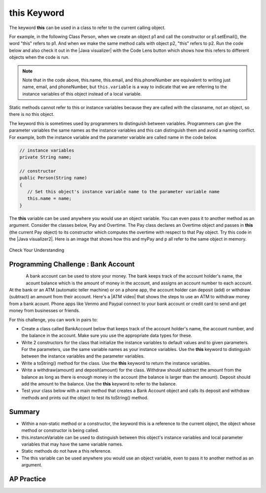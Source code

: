 .. qnum::
   :prefix: 5-9-
   :start: 1

.. |CodingEx| image:: ../../_static/codingExercise.png
    :width: 30px
    :align: middle
    :alt: coding exercise


.. |Exercise| image:: ../../_static/exercise.png
    :width: 35
    :align: middle
    :alt: exercise


.. |Groupwork| image:: ../../_static/groupwork.png
    :width: 35
    :align: middle
    :alt: groupwork

.. raw:: html

   <div class="unit-time">
     <svg xmlns="http://www.w3.org/2000/svg"
          width="16"
          height="16"
          fill="currentColor"
          class="bi
          bi-clock"
          viewBox="0 0 16 16">
       <path d="M8 3.5a.5.5 0 0 0-1 0V9a.5.5 0 0 0 .252.434l3.5 2a.5.5 0 0 0 .496-.868L8 8.71V3.5z"/>
       <path d="M8 16A8 8 0 1 0 8 0a8 8 0 0 0 0 16zm7-8A7 7 0 1 1 1 8a7 7 0 0 1 14 0z"/>
     </svg> Time estimate: 45 min.
   </div>

this Keyword
=================

The keyword **this** can be used in a class to refer to the current calling object.

.. |Java visualizer| raw:: html

   <a href="http://www.pythontutor.com/visualize.html#code=%20public%20class%20Person%20%0A%20%20%7B%0A%20%20%20%20%20//%20instance%20variables%20%0A%20%20%20%20%20private%20String%20name%3B%0A%20%20%20%20%20private%20String%20email%3B%0A%20%20%20%20%20private%20String%20phoneNumber%3B%0A%20%20%20%20%20%0A%20%20%20%20%20//%20constructor%0A%20%20%20%20%20public%20Person%28String%20theName%29%0A%20%20%20%20%20%7B%0A%20%20%20%20%20%20%20%20this.name%20%3D%20theName%3B%0A%20%20%20%20%20%7D%0A%20%20%20%20%20%0A%20%20%20%20%20//%20accessor%20methods%20-%20getters%20%0A%20%20%20%20%20public%20String%20getName%28%29%20%7B%20return%20this.name%3B%7D%0A%20%20%20%20%20public%20String%20getEmail%28%29%20%7B%20return%20this.email%3B%7D%0A%20%20%20%20%20public%20String%20getPhoneNumber%28%29%20%7B%20return%20this.phoneNumber%3B%7D%0A%20%20%20%20%20%0A%20%20%20%20%20//%20mutatoor%20methods%20-%20setters%0A%20%20%20%20%20public%20void%20setName%28String%20theName%29%20%7B%20this.name%20%3D%20theName%3B%7D%0A%20%20%20%20%20public%20void%20setEmail%28String%20theEmail%29%20%7Bthis.email%20%3D%20theEmail%3B%7D%0A%20%20%20%20%20public%20void%20setPhoneNumber%28String%20thePhoneNumber%29%20%7B%20this.phoneNumber%20%3D%20thePhoneNumber%3B%7D%0A%20%20%20%20%20public%20String%20toString%28%29%0A%20%20%20%20%20%7B%0A%20%20%20%20%20%20%20%20return%20this.name%20%2B%20%22%20%22%20%2B%20this.email%20%2B%20%22%20%22%20%2B%20this.phoneNumber%3B%0A%20%20%20%20%20%7D%0A%20%20%20%20%20%0A%20%20%20%20%20//%20main%20method%20for%20testing%0A%20%20%20%20%20public%20static%20void%20main%28String%5B%5D%20args%29%0A%20%20%20%20%20%7B%0A%20%20%20%20%20%20%20%20Person%20p1%20%3D%20new%20Person%28%22Sana%22%29%3B%0A%20%20%20%20%20%20%20%20System.out.println%28p1%29%3B%0A%20%20%20%20%20%20%20%20Person%20p2%20%3D%20new%20Person%28%22Jean%22%29%3B%0A%20%20%20%20%20%20%20%20p2.setEmail%28%22jean%40gmail.com%22%29%3B%0A%20%20%20%20%20%20%20%20p2.setPhoneNumber%28%22404%20899-9955%22%29%3B%0A%20%20%20%20%20%20%20%20System.out.println%28p2%29%3B%0A%20%20%20%20%20%7D%0A%20%20%7D%0A%20%20&cumulative=false&curInstr=25&heapPrimitives=nevernest&mode=display&origin=opt-frontend.js&py=java&rawInputLstJSON=%5B%5D&textReferences=false&curInstr=0" target="_blank"  style="text-decoration:underline">Java visualizer</a>

For example, in the following Class Person, when we create an object p1 and call the constructor or p1.setEmail(), the word "this" refers to p1. And when we make the same method calls with object p2, "this" refers to p2.
Run the code below and also check it out in the |Java visualizer| with the Code Lens button which shows how this refers to different objects when the code is run.


.. activecode:: PersonClassThis
  :language: java
  :autograde: unittest

  Observe the use of the keyword this in the code below. Click on the CodeLens button and then forward to see the memory in action.
  ~~~~
  public class Person
  {
     // instance variables
      private String name;
      private String email;
      private String phoneNumber;

     // constructor
     public Person(String theName)
     {
        this.name = theName;
     }

     // accessor methods - getters
     public String getName() { return this.name;}
     public String getEmail() { return this.email;}
     public String getPhoneNumber() { return this.phoneNumber;}

     // mutator methods - setters
     public void setName(String theName) { this.name = theName;}
     public void setEmail(String theEmail) {this.email = theEmail;}
     public void setPhoneNumber(String thePhoneNumber) { this.phoneNumber = thePhoneNumber;}
     public String toString()
     {
        return this.name + " " + this.email + " " + this.phoneNumber;
     }

     // main method for testing
     public static void main(String[] args)
     {
        Person p1 = new Person("Sana");
        System.out.println(p1);
        Person p2 = new Person("Jean");
        p2.setEmail("jean@gmail.com");
        p2.setPhoneNumber("404 899-9955");
        System.out.println(p2);
     }
  }
  ====
   import static org.junit.Assert.*;
      import org.junit.*;
      import java.io.*;

      public class RunestoneTests extends CodeTestHelper
      {
          public RunestoneTests() {
              super("Person");
          }

            @Test
            public void testMain() throws IOException
            {
               String output = getMethodOutput("main");
                String expect = "Sana null null\nJean jean@gmail.com 404 899-9955";

                boolean passed = getResults(expect, output, "Expected output from main", true);
                assertTrue(passed);
            }
      }

.. note::

    Note that in the code above, this.name, this.email, and this.phoneNumber are equivalent to writing just name, email, and phoneNumber, but ``this.variable`` is a way to indicate that we are referring to the instance variables of this object instead of a local variable.

Static methods cannot refer to this or instance variables because they are called with the classname, not an object, so there is no this object.


The keyword this is sometimes used by programmers to distinguish between variables. Programmers can give the parameter variables the same names as the instance variables and this can distinguish them and avoid a naming conflict. For example, both the instance variable and the parameter variable are called name in the code below.

.. code-block:: java

     // instance variables
     private String name;

     // constructor
     public Person(String name)
     {
        // Set this object's instance variable name to the parameter variable name
        this.name = name;
     }


.. |Java visualizer2| raw:: html

   <a href="http://www.pythontutor.com/visualize.html#code=public%20class%20Pay%0A%20%20%20%7B%0A%20%20%20%20private%20double%20pay%3B%0A%0A%20%20%20%20public%20Pay%28double%20p%29%0A%20%20%20%20%7B%0A%20%20%20%20%20%20%20%20pay%20%3D%20p%3B%0A%20%20%20%20%7D%0A%0A%20%20%20%20public%20double%20getPay%28%29%0A%20%20%20%20%7B%0A%20%20%20%20%20%20%20%20return%20pay%3B%0A%20%20%20%20%7D%0A%0A%20%20%20%20public%20void%20calculatePayWithOvertime%28%29%0A%20%20%20%20%7B%0A%20%20%20%20%20%20%20%20//%20this%20Pay%20object%20is%20passed%20to%20the%20Overtime%20constructor%0A%20%20%20%20%20%20%20%20Overtime%20ot%20%3D%20new%20Overtime%28this%29%3B%0A%20%20%20%20%20%20%20%20pay%20%3D%20ot.getOvertimePay%28%29%3B%0A%20%20%20%20%7D%0A%20%20%20%20%0A%20%20%20%20public%20static%20void%20main%28String%5B%5D%20args%29%20%0A%20%20%20%20%7B%0A%20%20%20%20%20%20%20%20Pay%20myPay%20%3D%20new%20Pay%28100.0%29%3B%0A%20%20%20%20%20%20%20%20myPay.calculatePayWithOvertime%28%29%3B%0A%20%20%20%20%20%20%20%20System.out.println%28myPay.getPay%28%29%29%3B%0A%20%20%20%20%7D%0A%20%20%20%7D%0A%0A%20%20%20class%20Overtime%0A%20%20%20%7B%0A%20%20%20%20private%20double%20payWithOvertime%3B%0A%0A%20%20%20%20public%20Overtime%28Pay%20p%29%0A%20%20%20%20%7B%0A%20%20%20%20%20%20%20%20payWithOvertime%20%3D%20p.getPay%28%29%20*%201.5%3B%0A%20%20%20%20%7D%0A%0A%20%20%20%20public%20double%20getOvertimePay%28%29%0A%20%20%20%20%7B%0A%20%20%20%20%20%20%20%20return%20payWithOvertime%3B%0A%20%20%20%20%7D%0A%20%20%20%7D&cumulative=false&curInstr=0&heapPrimitives=nevernest&mode=display&origin=opt-frontend.js&py=java&rawInputLstJSON=%5B%5D&textReferences=false"  target="_blank" style="text-decoration:underline">Java visualizer</a>

The **this** variable can be used anywhere you would use an object variable.  You can even pass it to another method as an argument. Consider the classes below, Pay and Overtime. The Pay class declares an Overtime object and passes in **this** (the current Pay object) to its constructor which computes the overtime with respect to that Pay object. Try this code in the |Java visualizer2|. Here is an image that shows how this and myPay and p all refer to the same object in memory.

.. figure:: Figures/thisTrace.png
    :width: 400px
    :align: center


.. activecode:: PayClassThis
   :language: java
   :autograde: unittest

   What does this code print out? Trace through the code with the CodeLens button. Notice how the this Pay object is passed to the Overtime constructor.
   ~~~~
   public class Pay
   {
    private double pay;

    public Pay(double p)
    {
        pay = p;
    }

    public double getPay()
    {
        return pay;
    }

    public void calculatePayWithOvertime()
    {
        // this Pay object is passed to the Overtime constructor
        Overtime ot = new Overtime(this);
        pay = ot.getOvertimePay();
    }

    public static void main(String[] args)
    {
        Pay myPay = new Pay(100.0);
        myPay.calculatePayWithOvertime();
        System.out.println(myPay.getPay());
    }
   }

   class Overtime
   {
    private double payWithOvertime;

    public Overtime(Pay p)
    {
        payWithOvertime = p.getPay() * 1.5;
    }

    public double getOvertimePay()
    {
        return payWithOvertime;
    }
   }
   ====
    import static org.junit.Assert.*;
      import org.junit.*;
      import java.io.*;

      public class RunestoneTests extends CodeTestHelper
      {
            @Test
            public void testMain() throws IOException
            {
               String output = getMethodOutput("main");
                String expect = "150.0";

                boolean passed = getResults(expect, output, "Expected output from main", true);
                assertTrue(passed);
            }
      }

|Exercise| Check Your Understanding

.. mchoice:: AP5-9-1
    :practice: T

    Consider the following class definitions.

    .. code-block:: java

       public class Pay
       {
        private double pay;

        public Pay(double p)
        {
            pay = p;
        }

        public double getPay()
        {
            return pay;
        }

        public void calculatePayWithOvertime()
        {
            // this Pay object is passed to the Overtime constructor
            Overtime ot = new Overtime(this);
            pay = ot.getOvertimePay();
        }
       }

       public class Overtime
       {
        private double payWithOvertime;

        public Overtime(Pay p)
        {
            payWithOvertime = p.getPay() * 1.5;
        }
        public double getOvertimePay()
        {
            return payWithOvertime;
        }
       }

    The following code segment appears in a class other than Pay or Overtime.

    .. code-block:: java

        Pay one = new Pay(20.0);
        one.calculatePayWithOvertime();
        System.out.println(one.getPay());

    What, if anything, is printed as a result of executing the code segment?

    - 10.0

      - The pay starts at 20 and then increases with overtime.

    - 15.0

      - If the pay started at 10, this would be the result.

    - 20.0

      - The pay starts at 20 and then increases with overtime.

    - 30.0

      + Correct! The pay starts at 20 and then increases with overtime by multiplying by 1.5.

    - Nothing is printed because the code will not compile.

      - Incorrect. The code will compile.





|Groupwork| Programming Challenge : Bank Account
------------------------------------------------------------

.. figure:: Figures/dollarSign.png
    :width: 100px
    :align: left

.. |ATM video| raw:: html

   <a href="https://www.youtube.com/watch?v=YpD1tJK9vIA&ab_channel=Doyouknow%3F" target="_blank">video</a>


A bank account can be used to store your money. The bank keeps track of the account holder's name, the acount balance which is the amount of money in the account, and assigns an account number to each account. At the bank or an ATM (automatic teller machine) or on a phone app, the account holder can deposit (add) or withdraw (subtract) an amount from their account. Here's a |ATM video| that shows the steps to use an ATM to withdraw money from a bank acount. Phone apps like Venmo and Paypal connect to your bank account or credit card to send and get money from businesses or friends.

For this challenge, you can work in pairs to:

- Create a class called BankAccount below that keeps track of the account holder's name, the account number, and the balance in the account. Make sure you use the appropriate data types for these.

- Write 2 constructors for the class that initialize the instance variables to default values and to given parameters. For the parameters, use the same variable names as your instance variables. Use the **this** keyword to distinguish between the instance variables and the parameter variables.

- Write a toString() method for the class. Use the **this** keyword to return the instance variables.

- Write a withdraw(amount) and deposit(amount) for the class. Withdraw should subtract the amount from the balance as long as there is enough money in the account (the balance is larger than the amount). Deposit should add the amount to the balance.  Use the **this** keyword to refer to the balance.

- Test your class below with a main method that creates a Bank Account object and calls its deposit and withdraw methods and prints out the object to test its toString() method.

.. activecode:: challenge-5-9-BankAccount
  :language: java
  :autograde: unittest

  Create a class called BankAccount that keeps track of the account holder's name, the account number, and the balance in the account. Create 2 constructors, a toString() method, and withdraw(amount) and deposit(amount) methods. Use the this keyword in the constructor and methods. Test your class in a main method.
  ~~~~
  public class BankAccount
  {


  }
  ====
   import static org.junit.Assert.*;
      import org.junit.*;
      import java.io.*;

      public class RunestoneTests extends CodeTestHelper
      {
            public RunestoneTests() {
                super("BankAccount");
            }

            @Test
            public void test0()
            {
               String output = getMethodOutput("main");
                String expect = "Something like:\nName 101 100.0\nName 101 200.0\nName 101 100.0";

                boolean passed = !output.contains("Method main does not exist");

                getResults(expect, output, "Expected output from main", passed);
                assertTrue(passed);
            }

            @Test
            public void test1()
            {
                String output = checkDefaultConstructor();
                String expect = "pass";

                boolean passed = getResults(expect, output, "Checking default constructor");
                assertTrue(passed);
            }

            @Test
            public void test2()
            {
                String output = checkConstructor(3);
                String expect = "pass";

                boolean passed = getResults(expect, output, "Checking 3-parameter constructor");
                assertTrue(passed);
            }


            @Test
            public void test01()
            {
                String expect = "3 Private";
                String output = testPrivateInstanceVariables();

                boolean passed = getResults(expect, output, "Checking Private Instance Variable(s)");
                assertTrue(passed);
            }

            @Test
            public void test3() {
                String target = "public String toString()";

                boolean passed = checkCodeContainsRegex("toString method", target);
                assertTrue(passed);
            }

            @Test
            public void test41() {
                String target = "public void withdraw(*)";

                boolean passed = checkCodeContainsRegex("withdraw method", target);
                assertTrue(passed);
            }

            @Test
            public void test42() {
                String target = "public void deposit(*)";

                boolean passed = checkCodeContainsRegex("deposit method", target);
                assertTrue(passed);
            }

            @Test
            public void test5() {
                String target = "this.";
                String code = getCode();

                int num = countOccurences(code, target);

                boolean passed = num >= 6;

                getResults("6+", ""+num, "use of this.*", passed);
                assertTrue(passed);
            }
      }



Summary
--------

- Within a non-static method or a constructor, the keyword this is a reference to the current object, the object whose method or constructor is being called.

- this.instanceVariable can be used to distinguish between this object's instance variables and local parameter variables that may have the same variable names.

- Static methods do not have a this reference.

- The this variable can be used anywhere you would use an object variable, even to pass it to another method as an argument.


AP Practice
------------

.. mchoice:: AP5-9-2
    :practice: T

    Consider the following class definitions.

    .. code-block:: java

        public class Liquid
        {
            private int currentTemp;

            public Liquid (int ct)
            {
                currentTemp = ct;
            }

            public int getCurrentTemp()
            {
                return currentTemp;
            }

            public void addToJar(LiquidJar j)
            {
                j.addLiquid(this);
            }
        }

        public class LiquidJar
        {
            private int totalTemp;

            public LiquidJar()
            {
              totalTemp = 0;
            }

            public void addLiquid(Liquid l)
            {
                totalTemp += l.getCurrentTemp();
            }

            public int getTotalTemp()
            {
                return totalTemp;
            }
            // Constructor not shown.
        }

    Consider the following code segment, which appears in a class other than Liquid or LiquidJar.

    .. code-block:: java

            Liquid water = new Liquid(50);
            Liquid milk = new Liquid(15);

            LiquidJar j = new LiquidJar();
            water.addToJar(j);
            milk.addToJar(j);
            System.out.println(j.getTotalTemp());

    What, if anything, is printed out after the execution of the code segment?

    - 50

      - The liquid water has a temperature of 50 but more is added to the jar.

    - 15

      - The liquid milk has a temperature of 15 but more is added to the jar.

    - 65

      + Correct! The liquid water with a temperature of 50 and then the liquid milk with a temperature of 15 are added to the jar.

    - Nothing, the code segment attempts to access the private variable currentTemp outside of its scope.

      - Incorrect. The currentTemp is never used outside its scope.

    - Nothing, the code segment attempts to access the private variable totalTemp outside of its scope.

      - Incorrect. The totalTemp is never used outside its scope.





